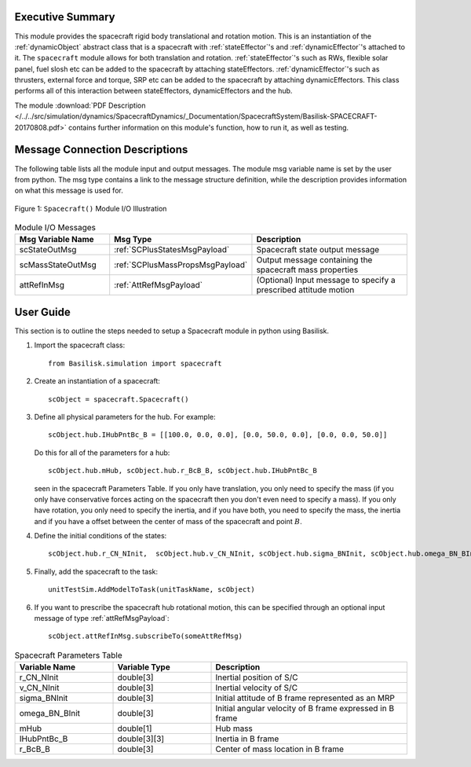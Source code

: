 
Executive Summary
-----------------
This module provides the spacecraft rigid body translational and rotation motion.
This is an instantiation of the :ref:`dynamicObject` abstract class that is a spacecraft with :ref:`stateEffector`'s and
:ref:`dynamicEffector`'s attached to it. The ``spacecraft`` module allows for both translation and
rotation. :ref:`stateEffector`'s such as RWs, flexible solar panel, fuel slosh etc can be added to the spacecraft by attaching
stateEffectors. :ref:`dynamicEffector`'s such as thrusters, external force and torque, SRP etc can be added to the spacecraft
by attaching dynamicEffectors. This class performs all of this interaction between stateEffectors, dynamicEffectors and
the hub.

The module
:download:`PDF Description </../../src/simulation/dynamics/SpacecraftDynamics/_Documentation/SpacecraftSystem/Basilisk-SPACECRAFT-20170808.pdf>`
contains further information on this module's function,
how to run it, as well as testing.


Message Connection Descriptions
-------------------------------
The following table lists all the module input and output messages.  The module msg variable name is set by the
user from python.  The msg type contains a link to the message structure definition, while the description
provides information on what this message is used for.

.. _ModuleIO_SPACECRAFT_PLUS:
.. figure:: /../../src/simulation/dynamics/SpacecraftDynamics/_Documentation/Spacecraft/Images/moduleSpacecraft.svg
    :align: center

    Figure 1: ``Spacecraft()`` Module I/O Illustration


.. list-table:: Module I/O Messages
    :widths: 25 25 50
    :header-rows: 1

    * - Msg Variable Name
      - Msg Type
      - Description
    * - scStateOutMsg
      - :ref:`SCPlusStatesMsgPayload`
      - Spacecraft state output message
    * - scMassStateOutMsg
      - :ref:`SCPlusMassPropsMsgPayload`
      - Output message containing the spacecraft mass properties
    * - attRefInMsg
      - :ref:`AttRefMsgPayload`
      - (Optional) Input message to specify a prescribed attitude motion

User Guide
----------
This section is to outline the steps needed to setup a Spacecraft module in python using Basilisk.

#.  Import the spacecraft class::

        from Basilisk.simulation import spacecraft

#.  Create an instantiation of a spacecraft::

        scObject = spacecraft.Spacecraft()

#.  Define all physical parameters for the hub. For example::

        scObject.hub.IHubPntBc_B = [[100.0, 0.0, 0.0], [0.0, 50.0, 0.0], [0.0, 0.0, 50.0]]

    Do this for all of the parameters for a hub::

        scObject.hub.mHub, scObject.hub.r_BcB_B, scObject.hub.IHubPntBc_B

    seen in the spacecraft Parameters Table. If you only have translation, you only need to specify the mass (if you only have conservative forces acting on the spacecraft then you don't even need to specify a mass). If you only have rotation, you only need to specify the inertia, and if you have both, you need to specify the mass, the inertia and if you have a offset between the center of mass of the spacecraft and point :math:`B`.

#.  Define the initial conditions of the states::

        scObject.hub.r_CN_NInit,  scObject.hub.v_CN_NInit, scObject.hub.sigma_BNInit, scObject.hub.omega_BN_BInit

#.  Finally, add the spacecraft to the task::

        unitTestSim.AddModelToTask(unitTaskName, scObject)

#.  If you want to prescribe the spacecraft hub rotational motion, this can be specified through an optional
    input message of type :ref:`attRefMsgPayload`::

        scObject.attRefInMsg.subscribeTo(someAttRefMsg)

.. list-table:: Spacecraft Parameters Table
    :widths: 25 25 50
    :header-rows: 1

    * - Variable Name
      - Variable Type
      - Description
    * - r_CN_NInit
      - double[3]
      - Inertial position of S/C
    * - v_CN_NInit
      - double[3]
      - Inertial velocity of S/C
    * - sigma_BNInit
      - double[3]
      - Initial attitude of B frame represented as an MRP
    * - omega_BN_BInit
      - double[3]
      - Initial angular velocity of B frame expressed in B frame
    * - mHub
      - double[1]
      - Hub mass
    * - IHubPntBc_B
      - double[3][3]
      - Inertia in B frame
    * - r_BcB_B
      - double[3]
      - Center of mass location in B frame




















